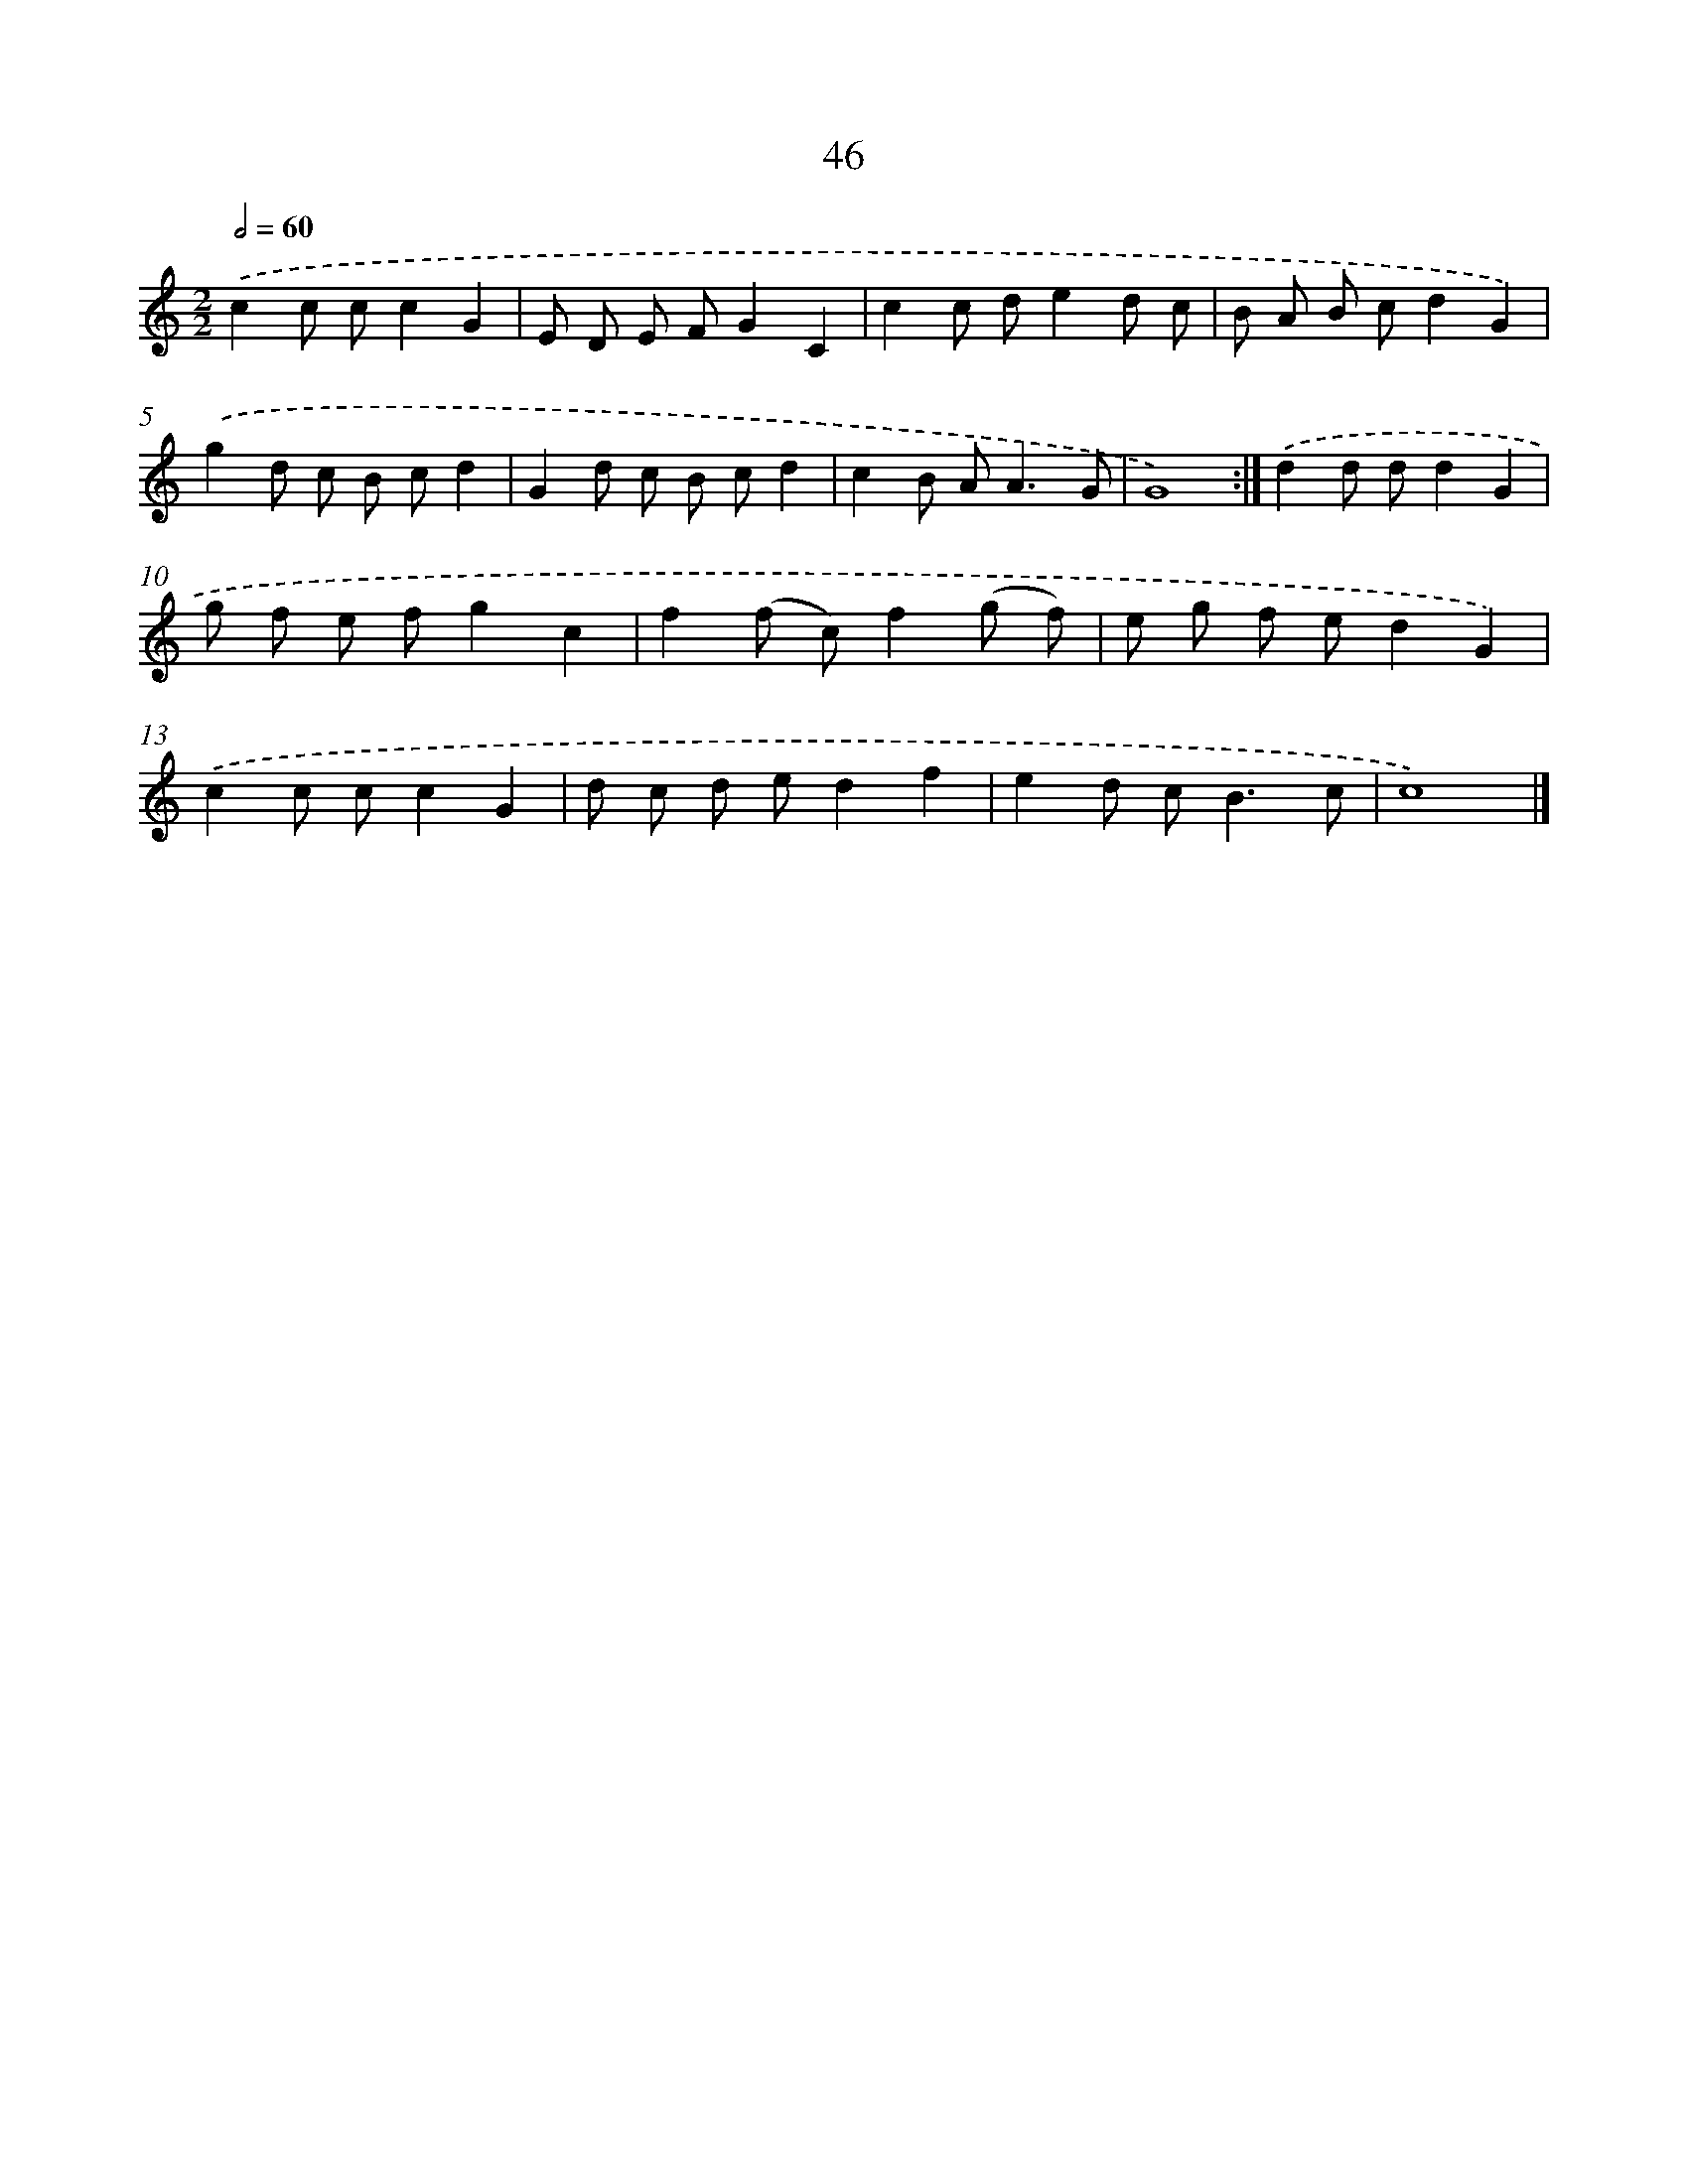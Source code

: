 X: 10853
T: 46
%%abc-version 2.0
%%abcx-abcm2ps-target-version 5.9.1 (29 Sep 2008)
%%abc-creator hum2abc beta
%%abcx-conversion-date 2018/11/01 14:37:09
%%humdrum-veritas 3159387559
%%humdrum-veritas-data 3897306829
%%continueall 1
%%barnumbers 0
L: 1/8
M: 2/2
Q: 1/2=60
K: C clef=treble
.('c2c cc2G2 |
E D E FG2C2 |
c2c de2d c |
B A B cd2G2) |
.('g2d c B cd2 |
G2d c B cd2 |
c2B A2<A2G |
G8) :|]
.('d2d dd2G2 |
g f e fg2c2 |
f2(f c)f2(g f) |
e g f ed2G2) |
.('c2c cc2G2 |
d c d ed2f2 |
e2d c2<B2c |
c8) |]
